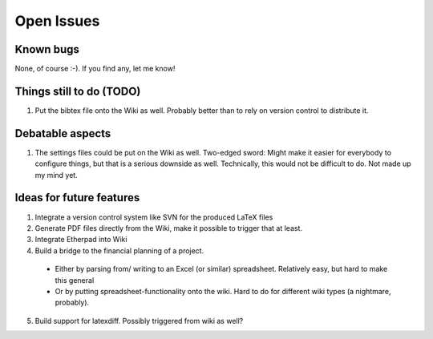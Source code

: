 ******************************* 
Open Issues
******************************* 


========================== 
Known bugs 
========================== 

None, of course :-). If you find any, let me know! 

========================== 
Things still to do (TODO)
========================== 

#. Put the bibtex file onto the Wiki as
   well. Probably better than to rely on version
   control to distribute it. 

==========================  
Debatable aspects
========================== 

#. The settings files could be put on the Wiki as
   well. Two-edged sword: Might make it easier for
   everybody to configure things, but that is a
   serious downside as well. Technically, this would
   not be difficult to do. Not made up my mind yet.  

==========================  
Ideas for future features
========================== 

1. Integrate a version control system like SVN for
   the produced LaTeX files 
2. Generate PDF files directly from the Wiki, make
   it possible to trigger that at least. 
3. Integrate Etherpad into Wiki 
4. Build a bridge to the financial planning of a
   project. 

  - Either by parsing from/ writing to an Excel
    (or similar) spreadsheet. Relatively easy, but
    hard to make this general 
  
  - Or by putting spreadsheet-functionality onto
    the wiki. Hard to do for different wiki types
    (a nightmare, probably). 

5. Build support for latexdiff. Possibly triggered
   from wiki as well? 
